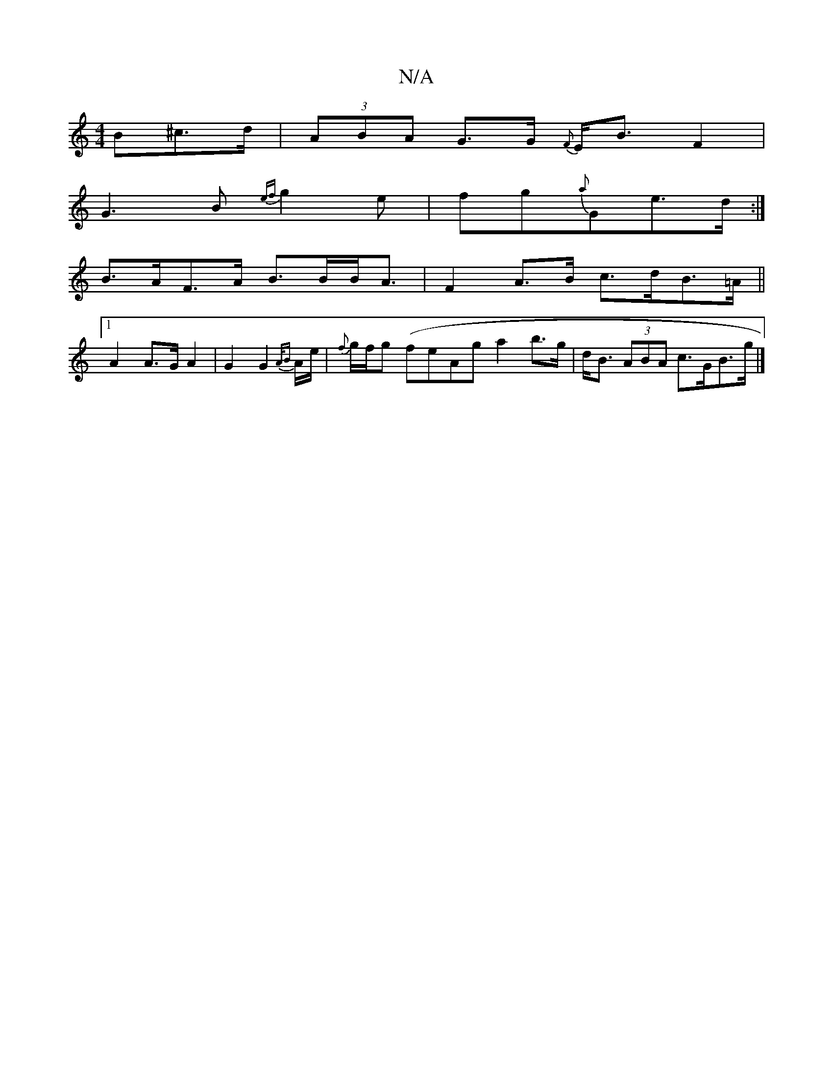 X:1
T:N/A
M:4/4
R:N/A
K:Cmajor
B^c>d | (3ABA G>G {F}E<BF2|
G3B {ef}g2 e | fg{a}G-e>d :|
B>AF>A B>BB<A| F2 A>B c>dB>=A||
[1 A2 A>G A2 | G2 G2 {A/B}A/e/|{f}g/f/g (feAg a2 b>g | d<B (3ABA c>GB>g |]

|:AAaf aefg|afeA fefg| aaga bafb|a4